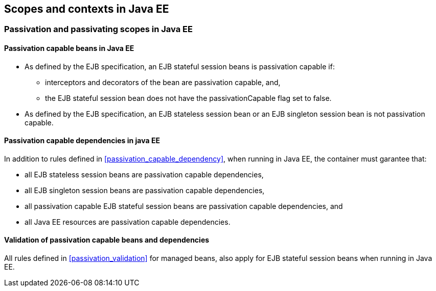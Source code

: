 [[contexts_ee]]

== Scopes and contexts in Java EE

[[passivating_scope_ee]]

=== Passivation and passivating scopes in Java EE

[[passivation_capable_ee]]

==== Passivation capable beans in Java EE

* As defined by the EJB specification, an EJB stateful session beans is passivation capable if:
** interceptors and decorators of the bean are passivation capable, and,
** the EJB stateful session bean does not have the +passivationCapable+ flag set to +false+.
* As defined by the EJB specification, an EJB stateless session bean or an EJB singleton session bean is not passivation capable.

[[passivation_capable_dependency_ee]]

==== Passivation capable dependencies in java EE

In addition to rules defined in <<passivation_capable_dependency>>, when running in Java EE, the container must garantee that:

* all EJB stateless session beans are passivation capable dependencies,
* all EJB singleton session beans are passivation capable dependencies,
* all passivation capable EJB stateful session beans are passivation capable dependencies, and
* all Java EE resources are passivation capable dependencies.

[[passivation_validation_ee]]

==== Validation of passivation capable beans and dependencies

All rules defined in <<passivation_validation>> for managed beans, also apply for EJB stateful session beans when running in Java EE.
